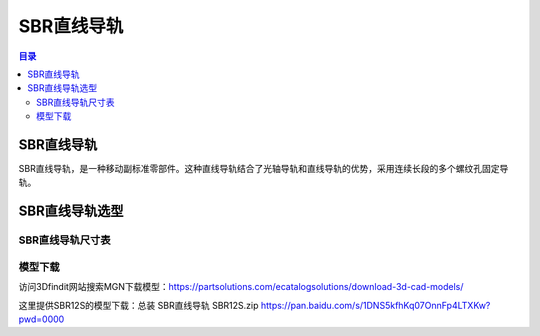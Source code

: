 SBR直线导轨
===============
.. contents:: 目录

SBR直线导轨
------------
SBR直线导轨，是一种移动副标准零部件。这种直线导轨结合了光轴导轨和直线导轨的优势，采用连续长段的多个螺纹孔固定导轨。

SBR直线导轨选型
------------------
SBR直线导轨尺寸表
~~~~~~~~~~~~~~~~~~~~~
.. figure:: images/SBR直线导轨/SBR直线导轨选型/1.png

模型下载
~~~~~~~~~~~~
访问3Dfindit网站搜索MGN下载模型：https://partsolutions.com/ecatalogsolutions/download-3d-cad-models/

这里提供SBR12S的模型下载：总装 SBR直线导轨 SBR12S.zip https://pan.baidu.com/s/1DNS5kfhKq07OnnFp4LTXKw?pwd=0000
